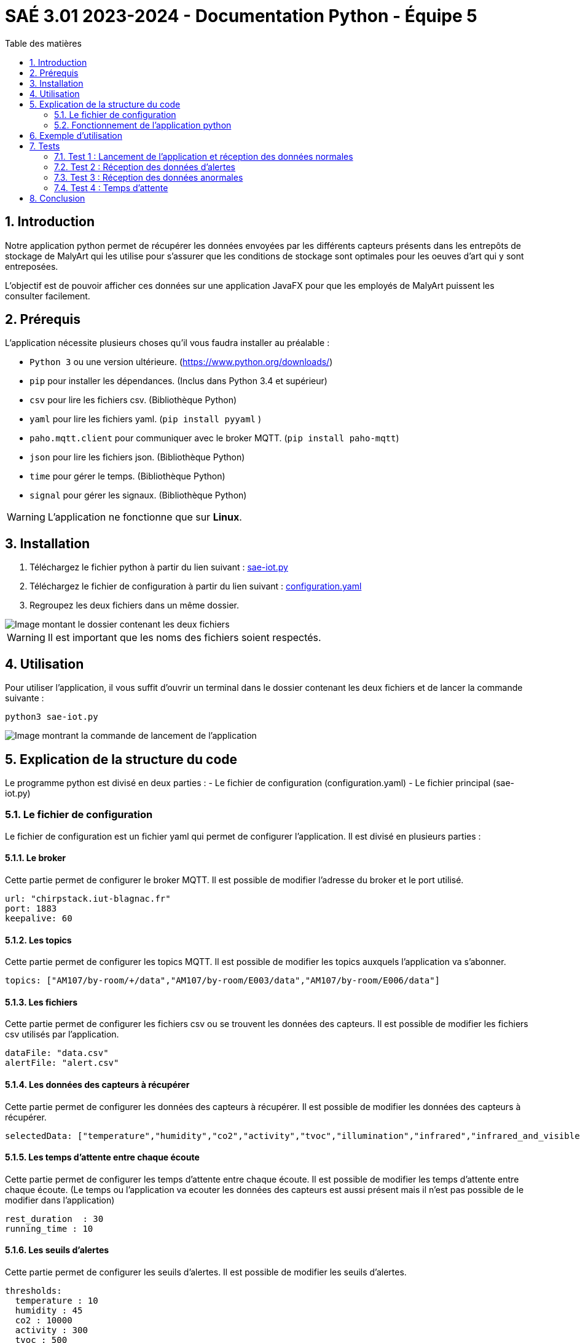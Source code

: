 = SAÉ 3.01 2023-2024 - Documentation Python - Équipe 5
:toc:
:toc-title: Table des matières
:sectnums: 
:sectnumlevels: 4

== Introduction
Notre application python permet de récupérer les données envoyées par les différents capteurs présents dans les entrepôts de stockage de MalyArt qui les utilise pour s'assurer que les conditions de stockage sont optimales pour les oeuves d'art qui y sont entreposées.

L'objectif est de pouvoir afficher ces données sur une application JavaFX pour que les employés de MalyArt puissent les consulter facilement.  


== Prérequis

L'application nécessite plusieurs choses qu'il vous faudra installer au préalable : 

- `Python 3` ou une version ultérieure. (https://www.python.org/downloads/)
- `pip` pour installer les dépendances. (Inclus dans Python 3.4 et supérieur) 
- `csv` pour lire les fichiers csv. (Bibliothèque Python)
- `yaml` pour lire les fichiers yaml. (`pip install pyyaml`	)
- `paho.mqtt.client` pour communiquer avec le broker MQTT. (`pip install paho-mqtt`)
- `json` pour lire les fichiers json. (Bibliothèque Python)
- `time` pour gérer le temps. (Bibliothèque Python)
- `signal` pour gérer les signaux. (Bibliothèque Python)

WARNING: L'application ne fonctionne que sur *Linux*.

== Installation
1. Téléchargez le fichier python à partir du lien suivant : https://github.com/IUT-Blagnac/sae-3-01-devapp-Equipe-5/blob/IOT/IOT/PYTHON/sae-iot.py[sae-iot.py]

2. Téléchargez le fichier de configuration à partir du lien suivant : https://github.com/IUT-Blagnac/sae-3-01-devapp-Equipe-5/blob/IOT/IOT/PYTHON/configuration.yaml[configuration.yaml]


3. Regroupez les deux fichiers dans un même dossier.

image::./img/files.png[Image montant le dossier contenant les deux fichiers]

WARNING: Il est important que les noms des fichiers soient respectés.

== Utilisation
Pour utiliser l'application, il vous suffit d'ouvrir un terminal dans le dossier contenant les deux fichiers et de lancer la commande suivante :

[source,shell]
----
python3 sae-iot.py
----

image::./img/launch.png[Image montrant la commande de lancement de l'application]



== Explication de la structure du code
Le programme python est divisé en deux parties :
- Le fichier de configuration (configuration.yaml)
- Le fichier principal (sae-iot.py)


=== Le fichier de configuration
Le fichier de configuration est un fichier yaml qui permet de configurer l'application. Il est divisé en plusieurs parties :

==== Le broker
Cette partie permet de configurer le broker MQTT. Il est possible de modifier l'adresse du broker et le port utilisé.

[source,yaml]
----
url: "chirpstack.iut-blagnac.fr"
port: 1883
keepalive: 60
----

==== Les topics
Cette partie permet de configurer les topics MQTT. Il est possible de modifier les topics auxquels l'application va s'abonner.

[source,yaml]
----
topics: ["AM107/by-room/+/data","AM107/by-room/E003/data","AM107/by-room/E006/data"]
----

==== Les fichiers
Cette partie permet de configurer les fichiers csv ou se trouvent les données des capteurs. Il est possible de modifier les fichiers csv utilisés par l'application.

[source,yaml]
----
dataFile: "data.csv"
alertFile: "alert.csv"
----

==== Les données des capteurs à récupérer
Cette partie permet de configurer les données des capteurs à récupérer. Il est possible de modifier les données des capteurs à récupérer.

[source,yaml]
----
selectedData: ["temperature","humidity","co2","activity","tvoc","illumination","infrared","infrared_and_visible","pressure"]
----

==== Les temps d'attente entre chaque écoute 
Cette partie permet de configurer les temps d'attente entre chaque écoute. Il est possible de modifier les temps d'attente entre chaque écoute. (Le temps ou l'application va ecouter les données des capteurs est aussi présent mais il n'est pas possible de le modifier dans l'application)

[source,yaml]
----
rest_duration  : 30
running_time : 10
----

==== Les seuils d'alertes
Cette partie permet de configurer les seuils d'alertes. Il est possible de modifier les seuils d'alertes.

[source,yaml]
----
thresholds:
  temperature : 10
  humidity : 45
  co2 : 10000
  activity : 300
  tvoc : 500
  illumination : 100
  infrared : 100
  infrared_and_visible : 100
  pressure : 1100
----

=== Fonctionnement de l'application python
Notre application python fonctionne de la manière suivante :

==== Récupération des paramètres
L'application récupère les paramètres du fichier de configuration.

image::./img/read_config.png[Image montrant le fichier de configuration]



==== Connexion au broker MQTT
L'application se connecte au broker MQTT.
Cela se fait grâce à la fonction `on_connect` qui est appelée lorsque l'application se connecte au broker MQTT.

Dans la même fonction, l'application s'abonne aux topics configurés dans le fichier de configuration.

image::./img/connect.png[Image montrant la connexion au broker MQTT]


==== Création des fichiers de données
Dans la fonction `on_connect`, l'application crée les fichiers de données configurés dans le fichier de configuration s'ils n'existent pas déjà.

image::./img/create_files.png[Image montrant la création des fichiers de données]

==== Récupération des données
L'application reçoit les données des capteurs grâce à la fonction `on_message` qui est appelée lorsque l'application reçoit un message du broker MQTT.

Dans un premier temps, l'application récupère les données du message et les transforme en dictionnaire json.
Puis elle ne retient que les données des capteurs configurés dans le fichier de configuration. Cela se faite grâce à un dictionnaire crée en compréhension qui ne retient que les données des capteurs configurés.

image::./img/get_data.png[Image montrant la récupération des données]

==== Enregistrement des données
L'application enregistre ensuite les données dans le fichier de données configuré dans le fichier de configuration.

image::./img/save_data.png[Image montrant l'enregistrement des données]


==== Check et enregistrement des alertes
L'application vérifie ensuite si les données reçues sont en dehors des limites configurées dans le fichier de configuration.
Si c'est le cas, elle enregistre une alerte dans le fichier d'alertes.

image::./img/check_alert.png[Image montrant le check et l'enregistrement des alertes]

==== Moyenne des données
L'application calcule ensuite la moyenne des données reçues et l'affiche dans la console.

image::./img/average.png[Image montrant le calcul de la moyenne des données]

Cette moyenne est calculée en ouvrant le fichier de données, en lisant les données et en calculant la moyenne de chaque type de données pour la pièce. 

==== Fréquence de récupération des données
L'application attend ensuite la durée de pause configurée dans le fichier de configuration avant de récupérer de nouveau les données. Pour cela, nous utilisons la librairie `signal` qui permet de gérer les signaux.

image::./img/wait.png[Image montrant l'attente de la durée de pause]

Le fonctionnement est le suivant :

- L'application crée un signal `SIGALRM` qui est appelé lorsque la durée de pause est écoulée, ce signal appelle la fonction `handler`.
- Lors de l'appel de la fonction `handler` (ici `handle_execution`), celle-ci débute l'écoute des données du broker MQTT tant que la durée de récupération des données n'est pas écoulée.
- Lorsque la durée de récupération des données est écoulée, la fonction `handle_execution` lance une nouvelle alarme qui débute le temps de pause.
- Pour l'attente de l'alarme nous avons une boucle infinie qui attend la réception du signal `SIGALRM`.

== Exemple d'utilisation

Pour tester notre application, nous avons utilisé le broker MQTT `chirpstack.iut-blagnac.fr` et le topic `AM107/by-room/+/data`.

image::./img/example.png[Image montrant un exemple d'utilisation de l'application]

L'application récupère les données du capteur `AM107` et les enregistre dans le fichier `data.csv` et les alertes dans le fichier `alert.csv`.

image::./img/example_files.png[Image montrant les fichiers de données et d'alertes]

== Tests
Nous allons maintenant tester l'application en utilisant le broker MQTT de l'IUT de Blagnac. 
Pour cela, nous allons utiliser le topic `AM107/by-room/E003/data` qui contient les données du capteur de la salle E003.

=== Test 1 : Lancement de l'application et réception des données normales
Pour ce premier test, nous allons lancer l'application et vérifier que celle-ci reçoit bien les données du capteur de la salle E003.

image::./img/test1.png[Image montrant le lancement de l'application et la réception des données du capteur de la salle E003]

Comme nous pouvons le voir sur l'image ci-dessus, l'application a bien reçu les données du capteur de la salle E003 et les a affichées dans la console.

image::./img/test1csv.png[Image montrant les données du capteur de la salle E003 dans le fichier csv]

Nous pouvons également voir que les données ont bien été enregistrées dans le fichier csv.

=== Test 2 : Réception des données d'alertes

Pour ce deuxième test, nous allons modifier les seuils d'alertes dans le fichier de configuration pour que l'application reçoive des données d'alertes.

image::./img/test2.png[Image montrant le lancement de l'application et la réception des données d'alertes du capteur de la salle E003]

Comme nous pouvons le voir sur l'image ci-dessus, l'application a bien reçu les données d'alertes du capteur de la salle E003 et les a affichées dans la console et en plus nous avons des données d'alertes affichées dans le terminal et dans le fichier csv d'alertes.

image::./img/test2csv.png[Image montrant les données d'alertes du capteur de la salle E003 dans le fichier csv d'alertes]


=== Test 3 : Réception des données anormales
Pour le troisième test, nous allons modifier le message reçu par l'application pour que celle-ci reçoive des données anormales.

image::./img/test3.png[Image montrant le lancement de l'application et la réception des données anormales du capteur de la salle E003]

Nous pouvons voir sur l'image ci-dessus que l'application a signalé que les données reçues étaient anormales.

=== Test 4 : Temps d'attente
Pour le quatrième test, nous allons modifier le temps d'attente entre chaque écoute pour que le temps d'attente soit reduit.

image::./img/test4.png[Image montrant le lancement de l'application et la réception des données du capteur de la salle E003 avec un temps d'attente réduit]

Nous pouvons voir sur l'image ci-dessus que l'application a bien effeccuté les écoutes avec une pause de 60 secondes.


== Conclusion
Notre application python permet de récupérer les données envoyées par les différents capteurs présents dans les entrepôts de stockage de MalyArt qui les utilise pour s'assurer que les conditions de stockage sont optimales pour les oeuves d'art qui y sont entreposées.
